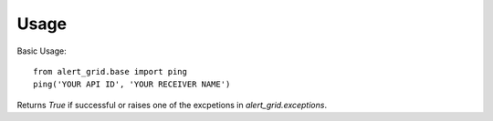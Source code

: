 Usage
=====

Basic Usage::

	from alert_grid.base import ping
	ping('YOUR API ID', 'YOUR RECEIVER NAME')
	
Returns `True` if successful or raises one of the excpetions in
`alert_grid.exceptions`.